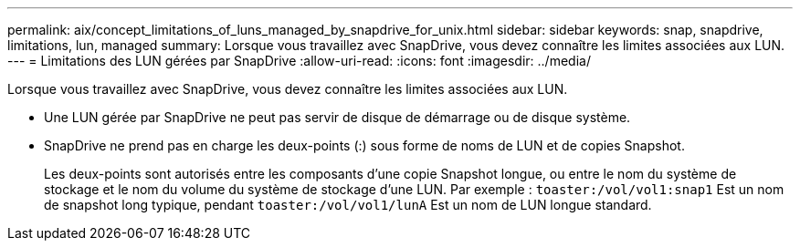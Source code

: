 ---
permalink: aix/concept_limitations_of_luns_managed_by_snapdrive_for_unix.html 
sidebar: sidebar 
keywords: snap, snapdrive, limitations, lun, managed 
summary: Lorsque vous travaillez avec SnapDrive, vous devez connaître les limites associées aux LUN. 
---
= Limitations des LUN gérées par SnapDrive
:allow-uri-read: 
:icons: font
:imagesdir: ../media/


[role="lead"]
Lorsque vous travaillez avec SnapDrive, vous devez connaître les limites associées aux LUN.

* Une LUN gérée par SnapDrive ne peut pas servir de disque de démarrage ou de disque système.
* SnapDrive ne prend pas en charge les deux-points (:) sous forme de noms de LUN et de copies Snapshot.
+
Les deux-points sont autorisés entre les composants d'une copie Snapshot longue, ou entre le nom du système de stockage et le nom du volume du système de stockage d'une LUN. Par exemple : `toaster:/vol/vol1:snap1` Est un nom de snapshot long typique, pendant `toaster:/vol/vol1/lunA` Est un nom de LUN longue standard.



